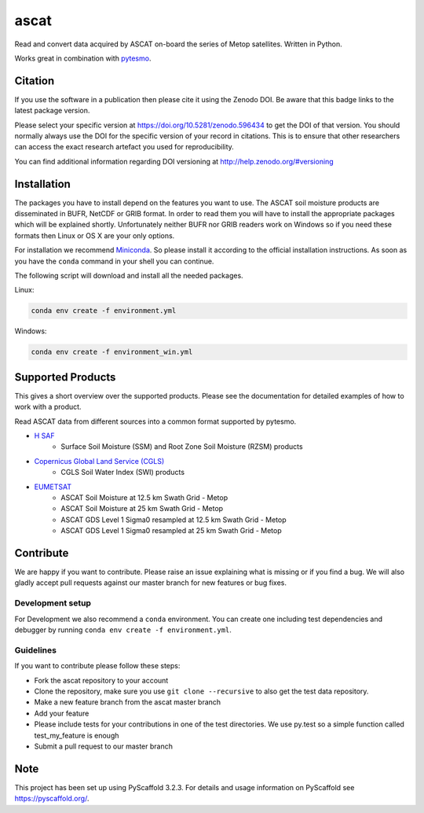 =====
ascat
=====

.. image:: https://github.com/TUW-GEO/ascat/workflows/ascat_ubuntu/badge.svg
   :target: https://github.com/TUW-GEO/ascat/actions/workflows/ascat_ubuntu.yml

.. image:: https://github.com/TUW-GEO/ascat/workflows/ascat_windows/badge.svg
   :target: https://github.com/TUW-GEO/ascat/actions/workflows/ascat_windows.yml

.. image:: https://coveralls.io/repos/github/TUW-GEO/ascat/badge.svg?branch=master
   :target: https://coveralls.io/github/TUW-GEO/ascat?branch=master

.. image:: https://badge.fury.io/py/ascat.svg
    :target: http://badge.fury.io/py/ascat

.. image:: https://readthedocs.org/projects/ascat/badge/?version=latest
   :target: http://ascat.readthedocs.org/

Read and convert data acquired by ASCAT on-board the series of Metop satellites. Written in Python.

Works great in combination with `pytesmo <https://github.com/TUW-GEO/pytesmo>`_.

Citation
========

.. image:: https://zenodo.org/badge/DOI/10.5281/zenodo.596434.svg
   :target: https://doi.org/10.5281/zenodo.596434

If you use the software in a publication then please cite it using the Zenodo DOI.
Be aware that this badge links to the latest package version.

Please select your specific version at https://doi.org/10.5281/zenodo.596434 to get the DOI of that version.
You should normally always use the DOI for the specific version of your record in citations.
This is to ensure that other researchers can access the exact research artefact you used for reproducibility.

You can find additional information regarding DOI versioning at http://help.zenodo.org/#versioning

Installation
============

The packages you have to install depend on the features you want to use. The ASCAT soil moisture products are disseminated in BUFR, NetCDF or GRIB format. In order to read them you will have to install the appropriate packages which will be explained shortly. Unfortunately neither BUFR nor GRIB readers work on Windows so if you need these formats then Linux or OS X are your only options.

For installation we recommend `Miniconda <http://conda.pydata.org/miniconda.html>`_. So please install it according to the official installation instructions. As soon as you have the ``conda`` command in your shell you can continue.

The following script will download and install all the needed packages.

Linux:

.. code::

    conda env create -f environment.yml

Windows:

.. code::

    conda env create -f environment_win.yml


Supported Products
==================

This gives a short overview over the supported products. Please see the documentation for detailed examples of how to work with a product.

Read ASCAT data from different sources into a common format supported by pytesmo.

- `H SAF <http://h-saf.eumetsat.int/>`_
    - Surface Soil Moisture (SSM) and Root Zone Soil Moisture (RZSM) products
- `Copernicus Global Land Service (CGLS) <http://land.copernicus.eu/global/products/swi>`_
    - CGLS Soil Water Index (SWI) products
- `EUMETSAT <https://navigator.eumetsat.int/search?query=ascat/>`_
    - ASCAT Soil Moisture at 12.5 km Swath Grid - Metop
    - ASCAT Soil Moisture at 25 km Swath Grid - Metop
    - ASCAT GDS Level 1 Sigma0 resampled at 12.5 km Swath Grid - Metop 
    - ASCAT GDS Level 1 Sigma0 resampled at 25 km Swath Grid - Metop 

Contribute
==========

We are happy if you want to contribute. Please raise an issue explaining what is missing or if you find a bug. We will also gladly accept pull requests against our master branch for new features or bug fixes.

Development setup
-----------------

For Development we also recommend a ``conda`` environment. You can create one including test dependencies and debugger by running ``conda env create -f environment.yml``. 

Guidelines
----------

If you want to contribute please follow these steps:

- Fork the ascat repository to your account
- Clone the repository, make sure you use ``git clone --recursive`` to also get the test data repository.
- Make a new feature branch from the ascat master branch
- Add your feature
- Please include tests for your contributions in one of the test directories. We use py.test so a simple function called test_my_feature is enough
- Submit a pull request to our master branch

Note
====

This project has been set up using PyScaffold 3.2.3. For details and usage
information on PyScaffold see https://pyscaffold.org/.
